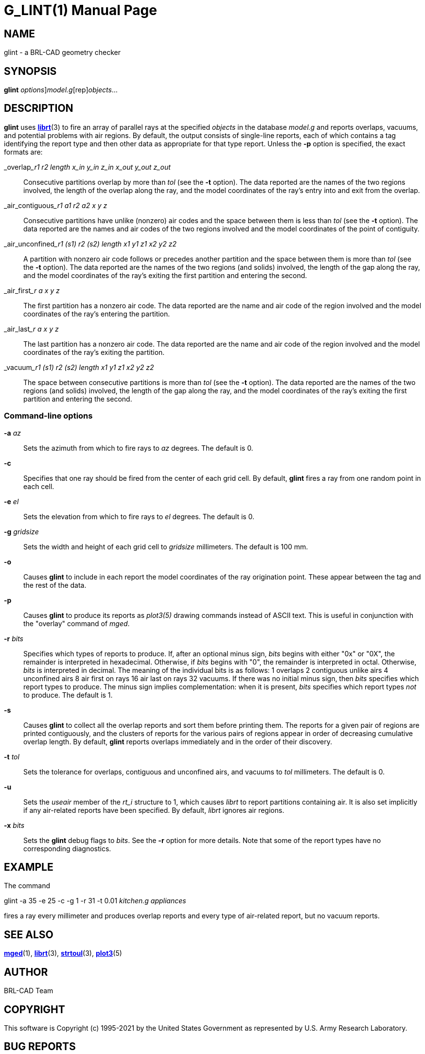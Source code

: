 = G_LINT(1)
BRL-CAD Team
:doctype: manpage
:man manual: BRL-CAD
:man source: BRL-CAD
:page-layout: base

== NAME

glint - a BRL-CAD geometry checker

== SYNOPSIS

*[cmd]#glint#* [[rep]_options_][rep]_model.g_[rep]_objects_...

== DESCRIPTION

*[cmd]#glint#* uses xref:man:3/librt.adoc[*librt*](3) to fire an array of parallel rays at the specified __objects__ in the database __model.g__ and reports overlaps, vacuums, and potential problems with air regions. By default, the output consists of single-line reports, each of which contains a tag identifying the report type and then other data as appropriate for that type report. Unless the *[opt]#-p#* option is specified, the exact formats are:

_overlap___r1 r2 length x_in y_in z_in x_out y_out z_out__::
Consecutive partitions overlap by more than __tol__ (see the *[opt]#-t#* option). The data reported are the names of the two regions involved, the length of the overlap along the ray, and the model coordinates of the ray's entry into and exit from the overlap.

_air_contiguous___r1 a1 r2 a2 x y z__::
Consecutive partitions have unlike (nonzero) air codes and the space between them is less than __tol__ (see the *[opt]#-t#* option). The data reported are the names and air codes of the two regions involved and the model coordinates of the point of contiguity.

_air_unconfined___r1 (s1) r2 (s2) length x1 y1 z1 x2 y2 z2__::
A partition with nonzero air code follows or precedes another partition and the space between them is more than __tol__ (see the *[opt]#-t#* option). The data reported are the names of the two regions (and solids) involved, the length of the gap along the ray, and the model coordinates of the ray's exiting the first partition and entering the second.

_air_first___r a x y z__::
The first partition has a nonzero air code. The data reported are the name and air code of the region involved and the model coordinates of the ray's entering the partition.

_air_last___r a x y z__::
The last partition has a nonzero air code. The data reported are the name and air code of the region involved and the model coordinates of the ray's exiting the partition.

_vacuum___r1 (s1) r2 (s2) length x1 y1 z1 x2 y2 z2__::
The space between consecutive partitions is more than __tol__ (see the *[opt]#-t#* option). The data reported are the names of the two regions (and solids) involved, the length of the gap along the ray, and the model coordinates of the ray's exiting the first partition and entering the second.

[[_commandline_options]]
=== Command-line options

*[opt]#-a#* [rep]_az_ ::
Sets the azimuth from which to fire rays to __az__ degrees. The default is 0.

*[opt]#-c#* ::
Specifies that one ray should be fired from the center of each grid cell. By default, *[cmd]#glint#* fires a ray from one random point in each cell.

*[opt]#-e#* [rep]_el_ ::
Sets the elevation from which to fire rays to __el__ degrees. The default is 0.

*[opt]#-g#* [rep]_gridsize_ ::
Sets the width and height of each grid cell to __gridsize__ millimeters. The default is 100 mm.

*[opt]#-o#* ::
Causes *[cmd]#glint#* to include in each report the model coordinates of the ray origination point. These appear between the tag and the rest of the data.

*[opt]#-p#* ::
Causes *[cmd]#glint#* to produce its reports as __plot3(5)__ drawing commands instead of ASCII text. This is useful in conjunction with the "overlay" command of __mged__.

*[opt]#-r#* [rep]_bits_ ::
Specifies which types of reports to produce. If, after an optional minus sign, __bits__ begins with either "0x" or "0X", the remainder is interpreted in hexadecimal. Otherwise, if __bits__ begins with "0", the remainder is interpreted in octal. Otherwise, __bits__ is interpreted in decimal. The meaning of the individual bits is as follows: 1 overlaps 2 contiguous unlike airs 4 unconfined airs 8 air first on rays 16 air last on rays 32 vacuums. If there was no initial minus sign, then __bits__ specifies which report types to produce. The minus sign implies complementation: when it is present, __bits__ specifies which report types __not__ to produce. The default is 1.

*[opt]#-s#* ::
Causes *[cmd]#glint#* to collect all the overlap reports and sort them before printing them. The reports for a given pair of regions are printed contiguously, and the clusters of reports for the various pairs of regions appear in order of decreasing cumulative overlap length. By default, *[cmd]#glint#* reports overlaps immediately and in the order of their discovery.

*[opt]#-t#* [rep]_tol_ ::
Sets the tolerance for overlaps, contiguous and unconfined airs, and vacuums to __tol__ millimeters. The default is 0.

*[opt]#-u#* ::
Sets the __useair__ member of the __rt_i__ structure to 1, which causes __librt__ to report partitions containing air. It is also set implicitly if any air-related reports have been specified. By default, __librt__ ignores air regions.

*[opt]#-x#* [rep]_bits_ ::
Sets the *[cmd]#glint#* debug flags to __bits__. See the *[opt]#-r#* option for more details. Note that some of the report types have no corresponding diagnostics.

== EXAMPLE

The command

glint -a 35 -e 25 -c -g 1 -r 31 -t 0.01 _kitchen.g appliances_

fires a ray every millimeter and produces overlap reports and every type of air-related report, but no vacuum reports.

== SEE ALSO

xref:man:1/mged.adoc[*mged*](1), xref:man:3/librt.adoc[*librt*](3), xref:man:3/strtoul.adoc[*strtoul*](3), xref:man:5/plot3.adoc[*plot3*](5)

== AUTHOR

BRL-CAD Team

== COPYRIGHT

This software is Copyright (c) 1995-2021 by the United States Government as represented by U.S. Army Research Laboratory.

== BUG REPORTS

Reports of bugs or problems should be submitted via electronic mail to mailto:devs@brlcad.org[]